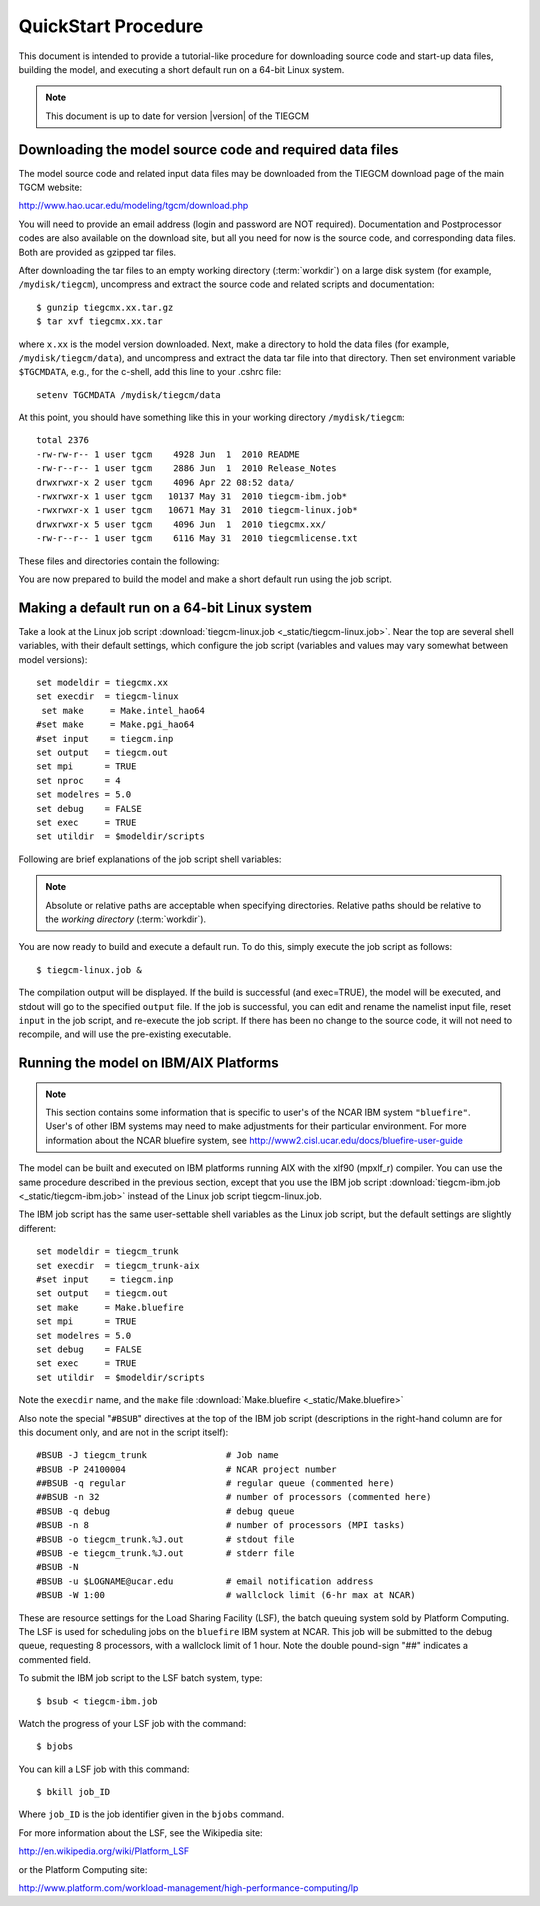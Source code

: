 
.. _quickstart:

QuickStart Procedure
====================

This document is intended to provide a tutorial-like procedure for downloading 
source code and start-up data files, building the model, and executing a short 
default run on a 64-bit Linux system.

.. note::

   This document is up to date for version |version| of the TIEGCM

.. index:: download

.. _download:

Downloading the model source code and required data files
---------------------------------------------------------

The model source code and related input data files may be downloaded from 
the TIEGCM download page of the main TGCM website:

http://www.hao.ucar.edu/modeling/tgcm/download.php

You will need to provide an email address (login and password are NOT required).
Documentation and Postprocessor codes are also available on the download site,
but all you need for now is the source code, and corresponding data files.
Both are provided as gzipped tar files.

After downloading the tar files to an empty working directory (:term:`workdir`) 
on a large disk system (for example, ``/mydisk/tiegcm``), uncompress and extract 
the source code and related scripts and documentation::

    $ gunzip tiegcmx.xx.tar.gz
    $ tar xvf tiegcmx.xx.tar

where ``x.xx`` is the model version downloaded. Next, make a directory to hold
the data files (for example, ``/mydisk/tiegcm/data``), and uncompress and extract 
the data tar file into that directory.  Then set environment variable ``$TGCMDATA``,
e.g., for the c-shell, add this line to your .cshrc file::

    setenv TGCMDATA /mydisk/tiegcm/data

At this point, you should have something like this in your working directory
``/mydisk/tiegcm``::

  total 2376
  -rw-rw-r-- 1 user tgcm    4928 Jun  1  2010 README
  -rw-r--r-- 1 user tgcm    2886 Jun  1  2010 Release_Notes
  drwxrwxr-x 2 user tgcm    4096 Apr 22 08:52 data/
  -rwxrwxr-x 1 user tgcm   10137 May 31  2010 tiegcm-ibm.job*
  -rwxrwxr-x 1 user tgcm   10671 May 31  2010 tiegcm-linux.job*
  drwxrwxr-x 5 user tgcm    4096 Jun  1  2010 tiegcmx.xx/
  -rw-r--r-- 1 user tgcm    6116 May 31  2010 tiegcmlicense.txt
 
These files and directories contain the following:

.. describe:: README

   Instructions for building and making a short default run.

.. describe:: Release_Notes

   Release notes for this version of the model.

.. describe:: data/

   Directory containing the downloaded data files (this is ``$TGCMDATA``)

.. describe:: tiegcm-ibm.job

   Job script for building and executing under IBM/AIX systems.
   (:download:`default tiegcm-ibm.job <_static/tiegcm-ibm.job>`)

   Read more about :ref:`Running the model on IBM/AIX systems <ibm-systems>`.

.. describe:: tiegcm-linux.job 

   Job script for building and executing under Linux (64-bit) systems.
   (:download:`default tiegcm-linux.job <_static/tiegcm-linux.job>`)

.. describe:: tiegcmx.xx/

   Model root directory, containing source code, supporting scripts,
   and documentation.

.. tiegcmlicense.txt 

   Academic license agreement.
   (:download:`tiegcmlicense.txt <_static/tiegcmlicense.txt>`)

You are now prepared to build the model and make a short default run
using the job script.

.. index:: default ; Linux run

.. _jobscript:

Making a default run on a 64-bit Linux system
---------------------------------------------

Take a look at the Linux job script 
:download:`tiegcm-linux.job <_static/tiegcm-linux.job>`. Near the top are
several shell variables, with their default settings, which configure the 
job script (variables and values may vary somewhat between model versions)::

 set modeldir = tiegcmx.xx
 set execdir  = tiegcm-linux
  set make     = Make.intel_hao64
 #set make     = Make.pgi_hao64
 #set input    = tiegcm.inp
 set output   = tiegcm.out
 set mpi      = TRUE
 set nproc    = 4
 set modelres = 5.0
 set debug    = FALSE
 set exec     = TRUE
 set utildir  = $modeldir/scripts

Following are brief explanations of the job script shell variables:

.. note::
   
   Absolute or relative paths are acceptable when specifying directories.
   Relative paths should be relative to the *working directory* (:term:`workdir`).

.. index:: modeldir
.. describe:: modeldir

   The model root directory (:term:`modeldir` from the source code download). 
   This will contain subdirectories ``src/``, ``scripts/``, ``doc/``, etc.

.. index:: execdir
.. describe:: tiegcm-linux

   This is the execution directory (:term:`execdir`), in which the model will
   be built and executed. It will be created if it does not already exist.
   This directory will also contain the model output netCDF history files.

.. index:: make
.. describe:: make

   Make file containing platform-specific compiler flags, library locations, etc.
   If not otherwise specified with a path, the job script will look for this
   file in ``modeldir/scripts``. This file is included in the main Makefile
   (``scripts/Makefile``).  The user can either make necessary adjustments to 
   an existing ``make`` file, or write their own for a different platform/compiler 
   system.

   Here is an example ``make`` file for 64-bit HAO Linux systems using the ifort
   Intel compiler: :download:`Make.intel_hao64 <_static/Make.intel_hao64>`

.. describe:: input

   The namelist input file. When this is commented (as above), the job script
   will make a default namelist file :download:`tiegcm_default.inp <_static/tiegcm_default.inp>`, 
   and use it for the default run. Later, you can edit this file for your own runs, 
   rename it, and reset and uncomment the ``input`` shell variable in the job script.

.. describe:: output

   Name of the file to receive stdout output from the model. If this pre-exists, 
   it will be overwritten when the model is executed.
   
   Here is an example stdout file from a single-processor default run:
   :download:`tiegcm_default.out <_static/tiegcm_default.out>`

.. describe:: mpi

   Logical flag indicating whether or not to link the MPI library for a 
   multi-processor parallel run. If FALSE, the MPI library is not linked,
   and it is assumed the model will be run in serial (single-processor) mode.

.. describe:: nproc

   Number of processors to use in a parallel execution. This is ignored if
   ``mpi`` is FALSE.

.. describe:: modelres

   Model resolution. Two resolutions are supported: 
     * modelres = 5.0 sets 5-degree lat x lon horizontal, and dz=0.50 vertical
     * modelres = 2.5 sets 2.5-degree lat x lon horizontal, and dz=0.25 vertical

   If the resolution is changed, the model should be recompiled before re-executing 
   the job script (type "*gmake clean*" in the execdir)  

.. describe:: debug
   
   If ``debug`` = TRUE, the job script will compile the build with debug flags set.
   Debug flags specific to the compiler are set in the ``make`` file. If ``debug`` 
   is changed, the code should be recompiled (type "gmake clean" in the ``execdir``
   before re-executing the job script).

.. describe:: exec

   If ``exec`` = TRUE, the job script will execute the model after compilation,
   otherwise, the job script will stop after compilation without execution.

.. describe:: utildir

   The utility directory containing supporting scripts. This is normally the ``scripts/``
   subdirectory in the model root directory ``modeldir``.

You are now ready to build and execute a default run. To do this, simply execute the job script
as follows::

  $ tiegcm-linux.job &

The compilation output will be displayed. If the build is successful (and exec=TRUE),
the model will be executed, and stdout will go to the specified ``output`` file.
If the job is successful, you can edit and rename the namelist input file, reset
``input`` in the job script, and re-execute the job script. If there has been
no change to the source code, it will not need to recompile, and will use the pre-existing 
executable.

.. _ibm-systems:

.. index:: ibm, aix

Running the model on IBM/AIX Platforms
--------------------------------------

.. note::

   This section contains some information that is specific to user's
   of the NCAR IBM system ``"bluefire"``. User's of other IBM systems
   may need to make adjustments for their particular environment.
   For more information about the NCAR bluefire system, see
   http://www2.cisl.ucar.edu/docs/bluefire-user-guide

The model can be built and executed on IBM platforms running AIX with
the xlf90 (mpxlf_r) compiler. You can use the same procedure described 
in the previous section, except that you use the IBM job script 
:download:`tiegcm-ibm.job <_static/tiegcm-ibm.job>` instead of the
Linux job script tiegcm-linux.job.

The IBM job script has the same user-settable shell variables as the
Linux job script, but the default settings are slightly different::

  set modeldir = tiegcm_trunk
  set execdir  = tiegcm_trunk-aix
  #set input    = tiegcm.inp
  set output   = tiegcm.out
  set make     = Make.bluefire
  set mpi      = TRUE
  set modelres = 5.0
  set debug    = FALSE
  set exec     = TRUE
  set utildir  = $modeldir/scripts

Note the ``execdir`` name, and the ``make`` file 
:download:`Make.bluefire <_static/Make.bluefire>`

Also note the special "``#BSUB``" directives at the top of the IBM
job script (descriptions in the right-hand column are for this document
only, and are not in the script itself)::

  #BSUB -J tiegcm_trunk               # Job name
  #BSUB -P 24100004                   # NCAR project number
  ##BSUB -q regular                   # regular queue (commented here)
  ##BSUB -n 32                        # number of processors (commented here)
  #BSUB -q debug                      # debug queue
  #BSUB -n 8                          # number of processors (MPI tasks)
  #BSUB -o tiegcm_trunk.%J.out        # stdout file
  #BSUB -e tiegcm_trunk.%J.out        # stderr file
  #BSUB -N
  #BSUB -u $LOGNAME@ucar.edu          # email notification address
  #BSUB -W 1:00                       # wallclock limit (6-hr max at NCAR)

These are resource settings for the Load Sharing Facility (LSF),
the batch queuing system sold by Platform Computing. The LSF is
used for scheduling jobs on the ``bluefire`` IBM system at NCAR.
This job will be submitted to the debug queue, requesting
8 processors, with a wallclock limit of 1 hour. Note the double
pound-sign "##" indicates a commented field.

To submit the IBM job script to the LSF batch system, type::

  $ bsub < tiegcm-ibm.job

Watch the progress of your LSF job with the command::

  $ bjobs

You can kill a LSF job with this command::

  $ bkill job_ID

Where ``job_ID`` is the job identifier given in the ``bjobs`` command.

For more information about the LSF, see the Wikipedia site:

http://en.wikipedia.org/wiki/Platform_LSF

or the Platform Computing site:

http://www.platform.com/workload-management/high-performance-computing/lp
